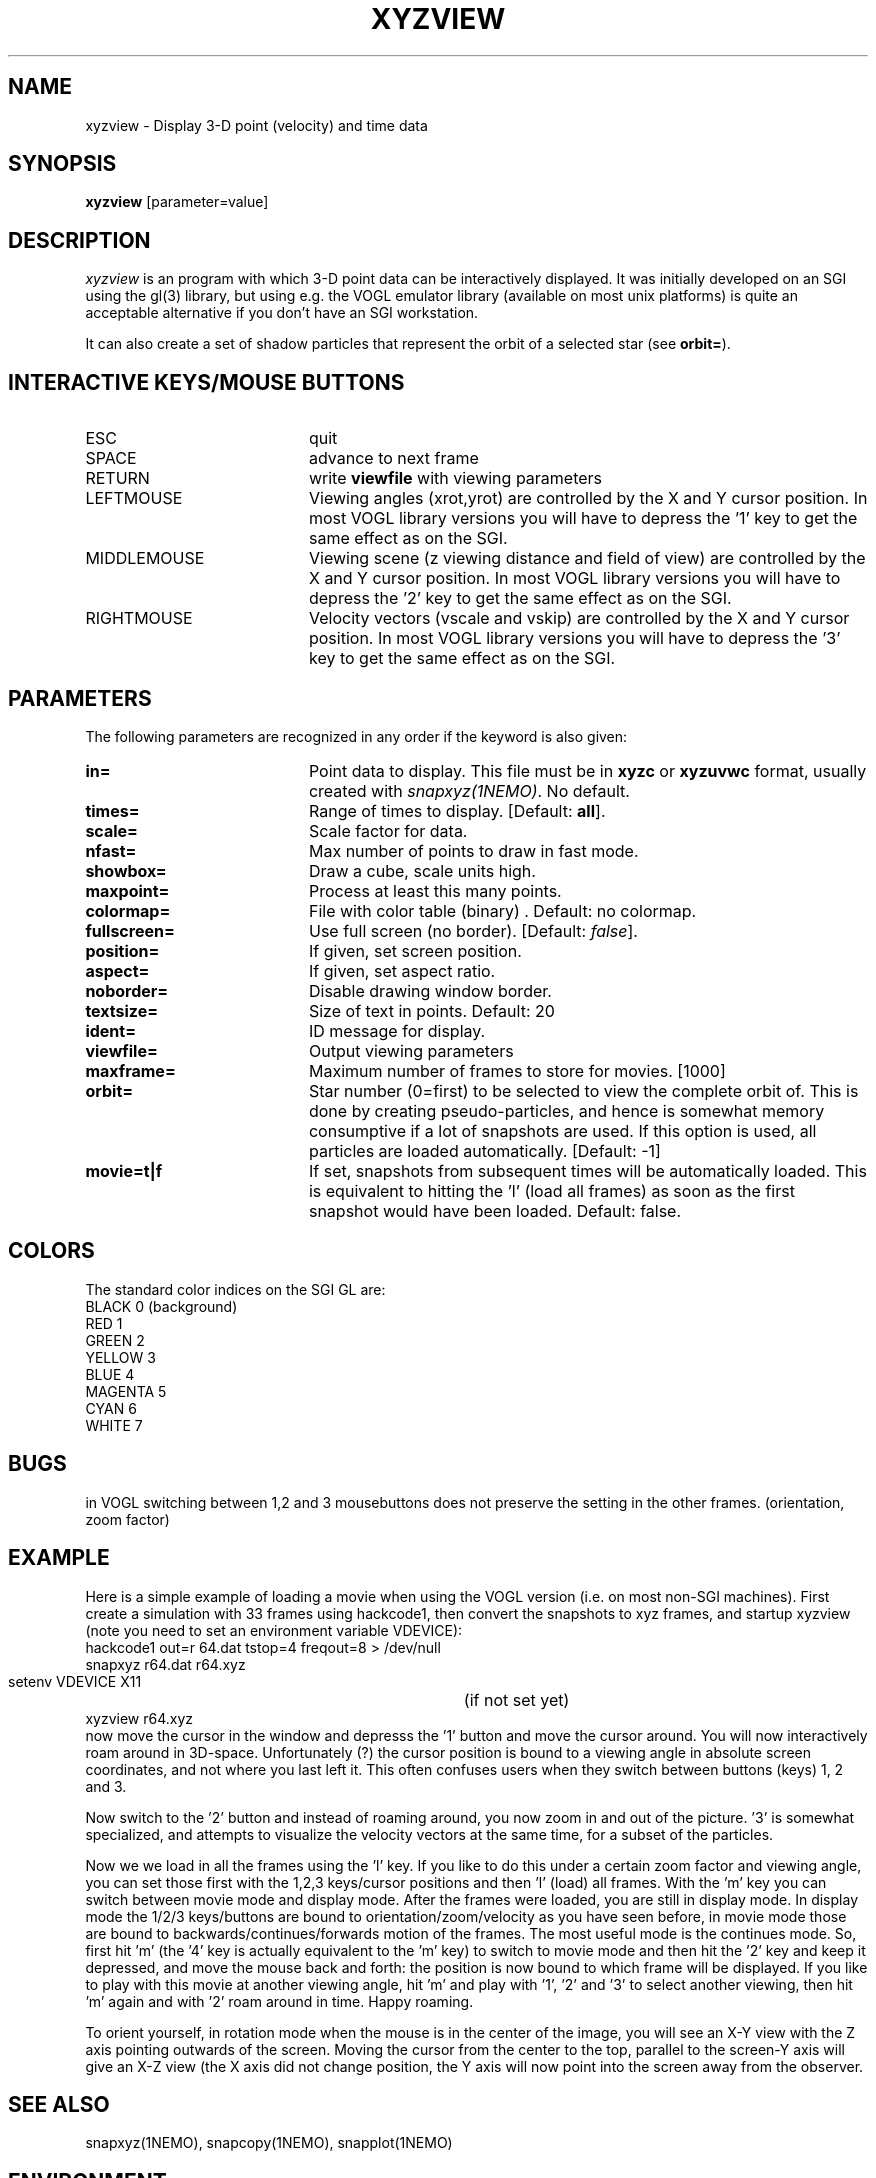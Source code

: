 .TH XYZVIEW 1NEMO "10 December 2003"
.SH NAME
xyzview \- Display 3-D point (velocity) and time data 
.SH SYNOPSIS
\fBxyzview\fP [parameter=value]
.SH DESCRIPTION
\fIxyzview\fP is an program with which 3-D
point data can be interactively displayed. It was initially developed
on an SGI using the gl(3) library, but using e.g. the VOGL emulator
library (available on most unix platforms) is quite an acceptable
alternative if you don't have an SGI workstation.  
.PP
It can also create a set of shadow particles that represent the
orbit of a selected star (see \fBorbit=\fP).
.SH INTERACTIVE KEYS/MOUSE BUTTONS
.TP 20
ESC
quit
.TP
SPACE
advance to next frame
.TP
RETURN
write \fBviewfile\fP with viewing parameters
.TP
LEFTMOUSE 
Viewing angles (xrot,yrot) are controlled by 
the X and Y cursor position. 
In most VOGL library versions you will
have to depress the '1' key to get the same effect as on the SGI.
.TP
MIDDLEMOUSE
Viewing scene (z viewing distance and field of view) are controlled by the X
and Y cursor position.
In most VOGL library versions you will
have to depress the '2' key to get the same effect as on the SGI.
.TP
RIGHTMOUSE
Velocity vectors (vscale and vskip) are controlled by the X and Y cursor
position. 
In most VOGL library versions you will
have to depress the '3' key to get the same effect as on the SGI.
.SH PARAMETERS
The following parameters are recognized in any order if the keyword
is also given:
.TP 20
\fBin=\fP
Point data to display. This file must be in \fBxyzc\fP or
\fBxyzuvwc\fP format, usually created with \fIsnapxyz(1NEMO)\fP.
No default.
.TP
\fBtimes=\fP
Range of times to display. [Default: \fBall\fP].
.TP
\fBscale=\fP
Scale factor for data.
.TP
\fBnfast=\fP
Max number of points to draw in fast mode.
.TP
\fBshowbox=\fP
Draw a cube, scale units high.
.TP
\fBmaxpoint=\fP
Process at least this many points.
.TP
\fBcolormap=\fP
File with color table (binary) . Default: no colormap.
.TP
\fBfullscreen=\fP
Use full screen (no border). [Default: \fIfalse\fP]. 
.TP
\fBposition=\fP
If given, set screen position. 
.TP
\fBaspect=\fP
If given, set aspect ratio.
.TP
\fBnoborder=\fP
Disable drawing window border.
.TP
\fBtextsize=\fP
Size of text in points. Default: 20
.TP
\fBident=\fP
ID message for display.
.TP
\fBviewfile=\fP
Output viewing parameters     
.TP
\fBmaxframe=\fP
Maximum number of frames to store for movies. [1000]
.TP
\fBorbit=\fP
Star number (0=first) to be selected to view the complete orbit
of. This is done by creating pseudo-particles, and hence is
somewhat memory consumptive if a lot of snapshots are used. If
this option is used, all particles are loaded automatically.
[Default: -1]
.TP
\fBmovie=t|f\fP
If set, snapshots from subsequent times will be automatically loaded. This 
is equivalent to hitting the 'l' (load all frames) as soon as the first
snapshot would have been loaded. Default: false.
.SH COLORS
The standard color indices on the SGI GL are:
.nf
BLACK           0   (background)
RED             1
GREEN           2
YELLOW          3
BLUE            4
MAGENTA         5
CYAN            6
WHITE           7
.fi
.SH BUGS
in VOGL switching between 1,2 and 3 mousebuttons does not preserve the setting
in the other frames. (orientation, zoom factor)
.SH EXAMPLE
Here is a simple example of loading a movie when using the VOGL
version (i.e. on most non-SGI machines). First create a simulation
with 33 frames using hackcode1, then convert the snapshots to
xyz frames, and startup xyzview (note you need to set 
an environment variable VDEVICE):
.nf
    hackcode1 out=r 64.dat tstop=4 freqout=8 > /dev/null
    snapxyz r64.dat r64.xyz
    setenv VDEVICE X11			(if not set yet)
    xyzview r64.xyz
.fi
now move the cursor in the window and depresss the '1' button and move
the cursor around. You will now interactively roam around in 3D-space.
Unfortunately (?) the cursor position is bound to a viewing angle
in absolute screen coordinates, and not where you last left it. This
often confuses users when they switch between buttons (keys) 1, 2 and 3.
.PP
Now switch to the '2' button and instead of roaming around, you now
zoom in and out of the picture. '3' is somewhat specialized, and attempts
to visualize the velocity vectors at the same time, for a subset of the
particles.
.PP
Now we we load in all the frames using the 'l' key. If you like to do this
under a certain zoom factor and viewing angle, you can set those first
with the 1,2,3 keys/cursor positions and then 'l' (load) all frames.
With the 'm' key you can switch between movie mode and display mode.
After the frames were loaded, you are still in display mode.
In display mode the 1/2/3 keys/buttons are bound to orientation/zoom/velocity
as you have seen before, in movie mode those are bound to 
backwards/continues/forwards motion of the frames. The most useful mode
is the continues mode. So, first hit 'm' (the '4' key is actually equivalent to
the 'm' key) to switch to movie
mode and then hit the '2' key and keep it depressed, and move the mouse
back and forth: the position is now bound to which frame will be displayed.
If you like to play with this movie at another viewing angle, hit 'm'
and play with '1', '2' and '3' to select another viewing, then hit 'm'
again and with '2' roam around in time. Happy roaming.
.PP
To orient yourself, in rotation mode when the mouse is in the center
of the image, you will see an X-Y view with the Z axis pointing outwards
of the screen. Moving the cursor from the center to the top, parallel
to the screen-Y axis will give an X-Z view (the X axis did not change
position, the Y axis will now point into the screen away from the
observer.
.SH SEE ALSO
snapxyz(1NEMO), snapcopy(1NEMO), snapplot(1NEMO)
.SH ENVIRONMENT
.nf
.ta +1i
VDEVICE  	set the display device (X11,postscript,ppostscript,cps,pcps)
.fi
.SH FILES
.nf
.ta +1i
src/nbody/xyz	source code
.fi
.SH AUTHOR
Josh Barnes (original), Peter Teuben (animations, orbit viewing)
.SH UPDATE HISTORY
.nf
.ta +1.0i +4.0i
xx-xxx-90	V1.0 Created                      	JEB
20-jan-93	V1.x minor mods for VOGL emulator	PJT
30-mar-97	V2.0b formally released, added examples	PJT
4-apr-97	V2.1a made the '4' key equivalent to 'm'	PJT
3-sep-00	V2.2 added orbit=  orbit viewing	PJT
10-dec-03	V3.0 added movie=	PJT
.fi
